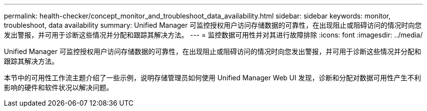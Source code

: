 ---
permalink: health-checker/concept_monitor_and_troubleshoot_data_availability.html 
sidebar: sidebar 
keywords: monitor, troubleshoot, data availability 
summary: Unified Manager 可监控授权用户访问存储数据的可靠性，在出现阻止或阻碍访问的情况时向您发出警报，并可用于诊断这些情况并分配和跟踪其解决方法。 
---
= 监控数据可用性并对其进行故障排除
:icons: font
:imagesdir: ../media/


[role="lead"]
Unified Manager 可监控授权用户访问存储数据的可靠性，在出现阻止或阻碍访问的情况时向您发出警报，并可用于诊断这些情况并分配和跟踪其解决方法。

本节中的可用性工作流主题介绍了一些示例，说明存储管理员如何使用 Unified Manager Web UI 发现，诊断和分配对数据可用性产生不利影响的硬件和软件状况以解决问题。
